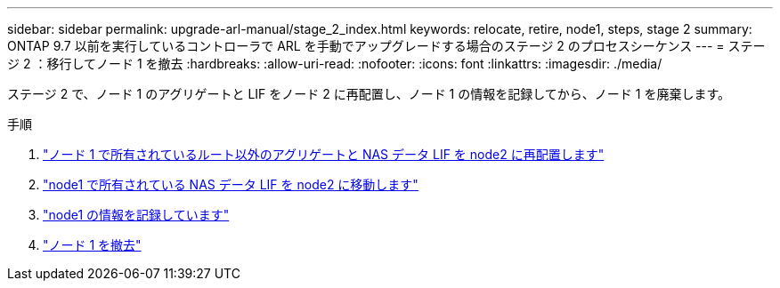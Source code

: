 ---
sidebar: sidebar 
permalink: upgrade-arl-manual/stage_2_index.html 
keywords: relocate, retire, node1, steps,  stage 2 
summary: ONTAP 9.7 以前を実行しているコントローラで ARL を手動でアップグレードする場合のステージ 2 のプロセスシーケンス 
---
= ステージ 2 ：移行してノード 1 を撤去
:hardbreaks:
:allow-uri-read: 
:nofooter: 
:icons: font
:linkattrs: 
:imagesdir: ./media/


[role="lead"]
ステージ 2 で、ノード 1 のアグリゲートと LIF をノード 2 に再配置し、ノード 1 の情報を記録してから、ノード 1 を廃棄します。

.手順
. link:relocate_non_root_aggr_node1_node2.html["ノード 1 で所有されているルート以外のアグリゲートと NAS データ LIF を node2 に再配置します"]
. link:move_nas_lifs_node1_node2.html["node1 で所有されている NAS データ LIF を node2 に移動します"]
. link:record_node1_information.html["node1 の情報を記録しています"]
. link:retire_node1.html["ノード 1 を撤去"]


